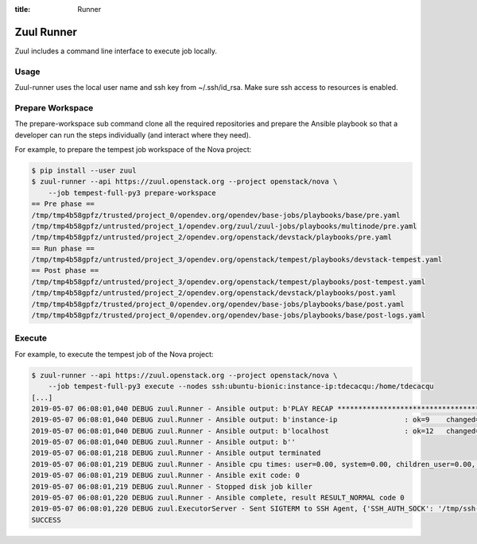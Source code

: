 :title: Runner

.. _runner:

Zuul Runner
===========

Zuul includes a command line interface to execute job locally.

Usage
-----

.. program-output:: zuul-runner --help

Zuul-runner uses the local user name and ssh key from ~/.ssh/id_rsa.
Make sure ssh access to resources is enabled.


Prepare Workspace
-----------------

.. program-output:: zuul-runner prepare-workspace --help

The prepare-workspace sub command clone all the required repositories and
prepare the Ansible playbook so that a developer can run the
steps individually (and interact where they need).

For example, to prepare the tempest job workspace of the Nova project:

.. code-block:: shell

   $ pip install --user zuul
   $ zuul-runner --api https://zuul.openstack.org --project openstack/nova \
       --job tempest-full-py3 prepare-workspace
   == Pre phase ==
   /tmp/tmp4b58gpfz/trusted/project_0/opendev.org/opendev/base-jobs/playbooks/base/pre.yaml
   /tmp/tmp4b58gpfz/untrusted/project_1/opendev.org/zuul/zuul-jobs/playbooks/multinode/pre.yaml
   /tmp/tmp4b58gpfz/untrusted/project_2/opendev.org/openstack/devstack/playbooks/pre.yaml
   == Run phase ==
   /tmp/tmp4b58gpfz/untrusted/project_3/opendev.org/openstack/tempest/playbooks/devstack-tempest.yaml
   == Post phase ==
   /tmp/tmp4b58gpfz/untrusted/project_3/opendev.org/openstack/tempest/playbooks/post-tempest.yaml
   /tmp/tmp4b58gpfz/untrusted/project_2/opendev.org/openstack/devstack/playbooks/post.yaml
   /tmp/tmp4b58gpfz/trusted/project_0/opendev.org/opendev/base-jobs/playbooks/base/post.yaml
   /tmp/tmp4b58gpfz/trusted/project_0/opendev.org/opendev/base-jobs/playbooks/base/post-logs.yaml


Execute
-------

.. program-output:: zuul-runner execute --help

For example, to execute the tempest job of the Nova project:

.. code-block:: shell

   $ zuul-runner --api https://zuul.openstack.org --project openstack/nova \
       --job tempest-full-py3 execute --nodes ssh:ubuntu-bionic:instance-ip:tdecacqu:/home/tdecacqu
   [...]
   2019-05-07 06:08:01,040 DEBUG zuul.Runner - Ansible output: b'PLAY RECAP *********************************************************************'
   2019-05-07 06:08:01,040 DEBUG zuul.Runner - Ansible output: b'instance-ip                : ok=9    changed=5    unreachable=0    failed=0'
   2019-05-07 06:08:01,040 DEBUG zuul.Runner - Ansible output: b'localhost                  : ok=12   changed=9    unreachable=0    failed=0'
   2019-05-07 06:08:01,040 DEBUG zuul.Runner - Ansible output: b''
   2019-05-07 06:08:01,218 DEBUG zuul.Runner - Ansible output terminated
   2019-05-07 06:08:01,219 DEBUG zuul.Runner - Ansible cpu times: user=0.00, system=0.00, children_user=0.00, children_system=0.00
   2019-05-07 06:08:01,219 DEBUG zuul.Runner - Ansible exit code: 0
   2019-05-07 06:08:01,219 DEBUG zuul.Runner - Stopped disk job killer
   2019-05-07 06:08:01,220 DEBUG zuul.Runner - Ansible complete, result RESULT_NORMAL code 0
   2019-05-07 06:08:01,220 DEBUG zuul.ExecutorServer - Sent SIGTERM to SSH Agent, {'SSH_AUTH_SOCK': '/tmp/ssh-SYKgxg36XMBa/agent.18274', 'SSH_AGENT_PID': '18275'}
   SUCCESS
